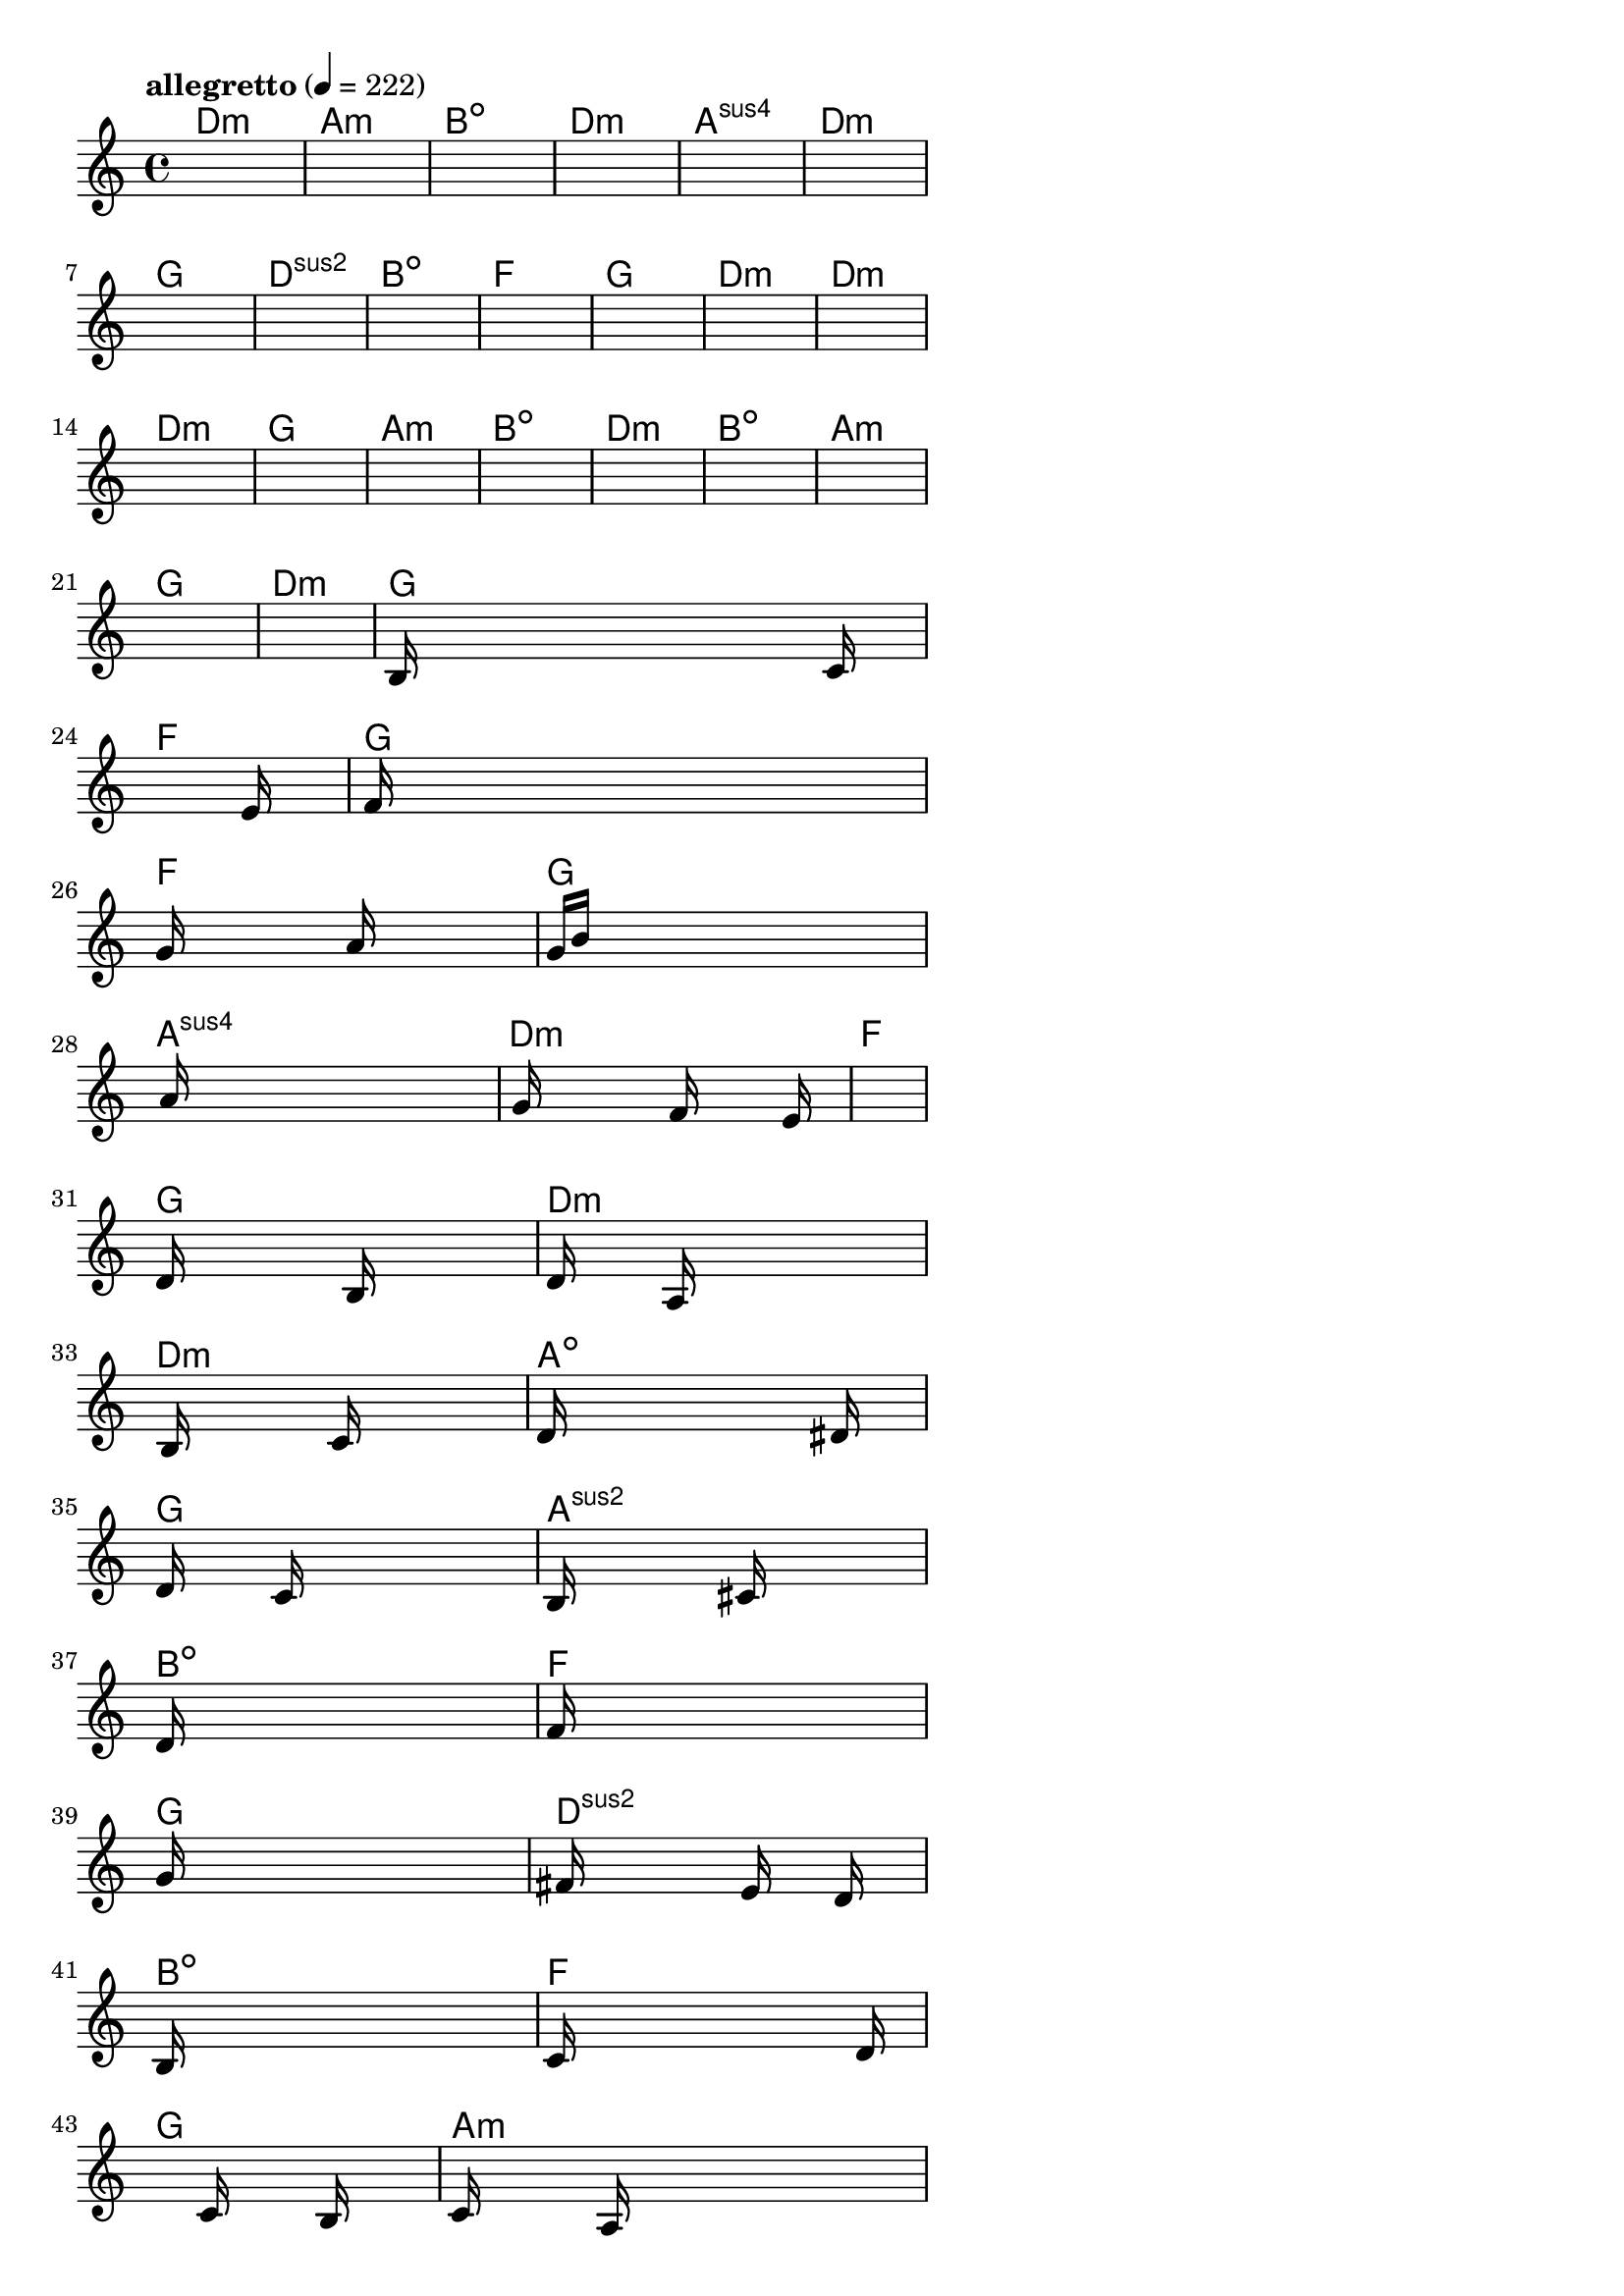 \version "2.18.2"

% GaConfiguration:
  % size: 30
  % crossover: 0.8
  % mutation: 0.5
  % iterations: 40
  % fittestAlwaysSurvives: true
  % maxResults: 100
  % fitnessThreshold: 0.8
  % generationThreshold: 0.7


melody = {
 \key c\major
 \time 4/4
 \tempo  "allegretto" 4 = 222
 s16 s16 s16 s16  s16 s16 s16 s16  s16 s16 s16 s16  s16 s16 s16 s16 |
 s16 s16 s16 s16  s16 s16 s16 s16  s16 s16 s16 s16  s16 s16 s16 s16 |
 s16 s16 s16 s16  s16 s16 s16 s16  s16 s16 s16 s16  s16 s16 s16 s16 |
 s16 s16 s16 s16  s16 s16 s16 s16  s16 s16 s16 s16  s16 s16 s16 s16 |

 s16 s16 s16 s16  s16 s16 s16 s16  s16 s16 s16 s16  s16 s16 s16 s16 |
 s16 s16 s16 s16  s16 s16 s16 s16  s16 s16 s16 s16  s16 s16 s16 s16 |
 s16 s16 s16 s16  s16 s16 s16 s16  s16 s16 s16 s16  s16 s16 s16 s16 |
 s16 s16 s16 s16  s16 s16 s16 s16  s16 s16 s16 s16  s16 s16 s16 s16 |

 s16 s16 s16 s16  s16 s16 s16 s16  s16 s16 s16 s16  s16 s16 s16 s16 |
 s16 s16 s16 s16  s16 s16 s16 s16  s16 s16 s16 s16  s16 s16 s16 s16 |
 s16 s16 s16 s16  s16 s16 s16 s16  s16 s16 s16 s16  s16 s16 s16 s16 |
 s16 s16 s16 s16  s16 s16 s16 s16  s16 s16 s16 s16  s16 s16 s16 s16 |

 s16 s16 s16 s16  s16 s16 s16 s16  s16 s16 s16 s16  s16 s16 s16 s16 |
 s16 s16 s16 s16  s16 s16 s16 s16  s16 s16 s16 s16  s16 s16 s16 s16 |
 s16 s16 s16 s16  s16 s16 s16 s16  s16 s16 s16 s16  s16 s16 s16 s16 |
 s16 s16 s16 s16  s16 s16 s16 s16  s16 s16 s16 s16  s16 s16 s16 s16 |

 s16 s16 s16 s16  s16 s16 s16 s16  s16 s16 s16 s16  s16 s16 s16 s16 |
 s16 s16 s16 s16  s16 s16 s16 s16  s16 s16 s16 s16  s16 s16 s16 s16 |
 s16 s16 s16 s16  s16 s16 s16 s16  s16 s16 s16 s16  s16 s16 s16 s16 |
 s16 s16 s16 s16  s16 s16 s16 s16  s16 s16 s16 s16  s16 s16 s16 s16 |

 s16 s16 s16 s16  s16 s16 s16 s16  s16 s16 s16 s16  s16 s16 s16 s16 |
 s16 s16 s16 s16  s16 s16 s16 s16  s16 s16 s16 s16  s16 s16 s16 s16 |
 b16 s16 s16 s16  s16 s16 s16 s16  s16 s16 s16 s16  s16 c'16 s16 s16 |
 s16 s16 s16 s16  s16 s16 s16 s16  s16 s16 s16 s16  s16 e'16 s16 s16 |

 f'16 s16 s16 s16  s16 s16 s16 s16  s16 s16 s16 s16  s16 s16 s16 s16 |
 g'16 s16 s16 s16  s16 s16 s16 s16  a'16 s16 s16 s16  s16 s16 s16 s16 |
 g'16 b'16 s16 s16  s16 s16 s16 s16  s16 s16 s16 s16  s16 s16 s16 s16 |
 s16 a'16 s16 s16  s16 s16 s16 s16  s16 s16 s16 s16  s16 s16 s16 s16 |

 s16 g'16 s16 s16  s16 s16 s16 s16  f'16 s16 s16 s16  s16 e'16 s16 s16 |
 s16 s16 s16 s16  s16 s16 s16 s16  s16 s16 s16 s16  s16 s16 s16 s16 |
 d'16 s16 s16 s16  s16 s16 s16 s16  b16 s16 s16 s16  s16 s16 s16 s16 |
 d'16 s16 s16 s16  s16 a16 s16 s16  s16 s16 s16 s16  s16 s16 s16 s16 |

 s16 b16 s16 s16  s16 s16 s16 s16  c'16 s16 s16 s16  s16 s16 s16 s16 |
 d'16 s16 s16 s16  s16 s16 s16 s16  s16 s16 s16 s16  dis'16 s16 s16 s16 |
 d'16 s16 s16 s16  s16 c'16 s16 s16  s16 s16 s16 s16  s16 s16 s16 s16 |
 b16 s16 s16 s16  s16 s16 s16 s16  cis'16 s16 s16 s16  s16 s16 s16 s16 |

 d'16 s16 s16 s16  s16 s16 s16 s16  s16 s16 s16 s16  s16 s16 s16 s16 |
 f'16 s16 s16 s16  s16 s16 s16 s16  s16 s16 s16 s16  s16 s16 s16 s16 |
 g'16 s16 s16 s16  s16 s16 s16 s16  s16 s16 s16 s16  s16 s16 s16 s16 |
 fis'16 s16 s16 s16  s16 s16 s16 s16  e'16 s16 s16 s16  d'16 s16 s16 s16 |

 b16 s16 s16 s16  s16 s16 s16 s16  s16 s16 s16 s16  s16 s16 s16 s16 |
 c'16 s16 s16 s16  s16 s16 s16 s16  s16 s16 s16 s16  s16 d'16 s16 s16 |
 s16 s16 s16 s16  s16 s16 s16 s16  c'16 s16 s16 s16  b16 s16 s16 s16 |
 c'16 s16 s16 s16  s16 a16 s16 s16  s16 s16 s16 s16  s16 s16 s16 s16 |

 e'16 f'16 s16 s16  s16 s16 s16 s16  e'16 s16 s16 s16  d'16 s16 s16 s16 |
 e'16 s16 s16 s16  s16 s16 s16 s16  b16 s16 s16 s16  s16 c'16 s16 s16 |
 d'16 s16 s16 s16  s16 s16 s16 s16  c'16 s16 s16 s16  b16 s16 s16 s16 |
 c'16 s16 s16 s16  s16 a16 s16 s16  s16 s16 s16 s16  s16 s16 s16 s16 |

 s16 s16 s16 s16  s16 s16 s16 s16  s16 s16 s16 s16  s16 s16 s16 s16 |
 s16 s16 s16 s16  s16 s16 s16 s16  s16 s16 s16 s16  s16 s16 s16 s16 |
 s16 s16 s16 s16  s16 s16 s16 s16  s16 s16 s16 s16  s16 s16 s16 s16 |
 s16 s16 s16 s16  s16 s16 s16 s16  s16 s16 s16 s16  s16 s16 s16 s16 |

}

lead = \chordmode {
% chord: Dmin, fitness: 0.6277777777777778, complexity: 0.11666666666666665, execution time: 139ms
 d1:m |
% chord: Amin, fitness: 0.6277777777777778, complexity: 0.11666666666666665, execution time: 30ms
 a1:m |
% chord: Bdim, fitness: 0.6277777777777778, complexity: 0.11666666666666665, execution time: 16ms
 b1:dim |
% chord: Dmin, fitness: 0.9055555555555556, complexity: 0.11666666666666665, execution time: 39ms
 d1:m |

% chord: Asus4, fitness: 0.6277777777777778, complexity: 0.11666666666666665, execution time: 16ms
 a1:sus4 |
% chord: Dmin, fitness: 0.7666666666666667, complexity: 0.11666666666666665, execution time: 20ms
 d1:m |
% chord: G, fitness: 0.8129629629629629, complexity: 0.11666666666666665, execution time: 16ms
 g1: |
% chord: Dsus2, fitness: 0.8129629629629629, complexity: 0.11666666666666665, execution time: 13ms
 d1:sus2 |

% chord: Bdim, fitness: 0.8592592592592592, complexity: 0.11666666666666665, execution time: 19ms
 b1:dim |
% chord: F, fitness: 0.8592592592592592, complexity: 0.11666666666666665, execution time: 5ms
 f1: |
% chord: G, fitness: 0.8592592592592592, complexity: 0.11666666666666665, execution time: 3ms
 g1: |
% chord: Dmin, fitness: 0.674074074074074, complexity: 0.11666666666666665, execution time: 12ms
 d1:m |

% chord: Dmin, fitness: 0.8129629629629629, complexity: 0.11666666666666665, execution time: 13ms
 d1:m |
% chord: Dmin, fitness: 0.7666666666666667, complexity: 0.11666666666666665, execution time: 11ms
 d1:m |
% chord: G, fitness: 0.8592592592592592, complexity: 0.11666666666666665, execution time: 16ms
 g1: |
% chord: Amin, fitness: 0.8129629629629629, complexity: 0.11666666666666665, execution time: 14ms
 a1:m |

% chord: Bdim, fitness: 0.8592592592592592, complexity: 0.11666666666666665, execution time: 13ms
 b1:dim |
% chord: Dmin, fitness: 0.8129629629629629, complexity: 0.11666666666666665, execution time: 3ms
 d1:m |
% chord: Bdim, fitness: 0.8129629629629629, complexity: 0.11666666666666665, execution time: 3ms
 b1:dim |
% chord: Amin, fitness: 0.8592592592592592, complexity: 0.11666666666666665, execution time: 11ms
 a1:m |

% chord: G, fitness: 0.8129629629629629, complexity: 0.11666666666666665, execution time: 13ms
 g1: |
% chord: Dmin, fitness: 0.9055555555555556, complexity: 0.11666666666666665, execution time: 12ms
 d1:m |
% chord: G, fitness: 0.9055555555555556, complexity: 0.11666666666666665, execution time: 5ms
 g1: |
% chord: F, fitness: 0.8112268518518518, complexity: 0.11666666666666665, execution time: 23ms
 f1: |

% chord: G, fitness: 0.8129629629629629, complexity: 0.11666666666666665, execution time: 8ms
 g1: |
% chord: F, fitness: 0.8583912037037036, complexity: 0.11666666666666665, execution time: 19ms
 f1: |
% chord: G, fitness: 0.8583912037037036, complexity: 0.11666666666666665, execution time: 4ms
 g1: |
% chord: Asus4, fitness: 0.7675347222222223, complexity: 0.11666666666666665, execution time: 13ms
 a1:sus4 |

% chord: Dmin, fitness: 0.8583912037037036, complexity: 0.11666666666666665, execution time: 13ms
 d1:m |
% chord: F, fitness: 0.814699074074074, complexity: 0.11666666666666665, execution time: 12ms
 f1: |
% chord: G, fitness: 0.814699074074074, complexity: 0.11666666666666665, execution time: 5ms
 g1: |
% chord: Dmin, fitness: 0.8566550925925925, complexity: 0.11666666666666665, execution time: 12ms
 d1:m |

% chord: Dmin, fitness: 0.8609953703703703, complexity: 0.11666666666666665, execution time: 12ms
 d1:m |
% chord: Adim, fitness: 0.7657986111111111, complexity: 0.11666666666666665, execution time: 13ms
 a1:dim |
% chord: G, fitness: 0.8549189814814814, complexity: 0.11666666666666665, execution time: 13ms
 g1: |
% chord: Asus2, fitness: 0.8042824074074074, complexity: 0.11666666666666665, execution time: 15ms
 a1:sus2 |

% chord: Bdim, fitness: 0.8039930555555556, complexity: 0.11666666666666665, execution time: 10ms
 b1:dim |
% chord: F, fitness: 0.810648148148148, complexity: 0.11666666666666665, execution time: 5ms
 f1: |
% chord: G, fitness: 0.810648148148148, complexity: 0.11666666666666665, execution time: 4ms
 g1: |
% chord: Dsus2, fitness: 0.8120949074074074, complexity: 0.11666666666666665, execution time: 13ms
 d1:sus2 |

% chord: Bdim, fitness: 0.8256944444444445, complexity: 0.11666666666666665, execution time: 13ms
 b1:dim |
% chord: F, fitness: 0.8112268518518518, complexity: 0.11666666666666665, execution time: 14ms
 f1: |
% chord: G, fitness: 0.8112268518518518, complexity: 0.11666666666666665, execution time: 5ms
 g1: |
% chord: Amin, fitness: 0.8531828703703703, complexity: 0.11666666666666665, execution time: 11ms
 a1:m |

% chord: Dmin, fitness: 0.8077546296296296, complexity: 0.11666666666666665, execution time: 13ms
 d1:m |
% chord: Dmin, fitness: 0.8016782407407407, complexity: 0.11666666666666665, execution time: 13ms
 d1:m |
% chord: G, fitness: 0.8016782407407407, complexity: 0.11666666666666665, execution time: 3ms
 g1: |
% chord: G, fitness: 0.8436342592592592, complexity: 0.11666666666666665, execution time: 16ms
 g1: |

% chord: F, fitness: 0.8942708333333333, complexity: 0.11666666666666665, execution time: 15ms
 f1: |
% chord: -, fitness: -, complexity: -, execution time: -
 s1 |
% chord: -, fitness: -, complexity: -, execution time: -
 s1 |
% chord: -, fitness: -, complexity: -, execution time: -
 s1 |

}

% avg execution time: 14.211538461538462ms
% avg chord complexity: 0.10993589743589734
% avg fitness value: 0.8215322293447294

\score {
 <<
  \new ChordNames \lead
  \new Staff \melody
 >>
 \midi { }
 \layout {
  indent = #0
  line-width = #110
  \context {
    \Score
    \override SpacingSpanner.uniform-stretching = ##t
    \accidentalStyle forget    }
 }
}